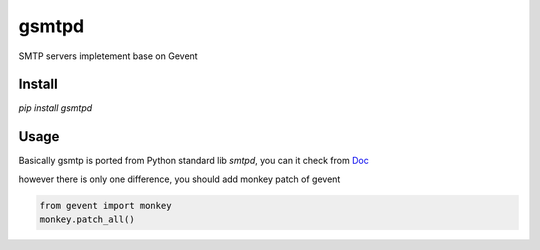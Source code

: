 gsmtpd
======

SMTP servers impletement base on Gevent

Install
----------

`pip install gsmtpd`

Usage
---------

Basically gsmtp is ported from Python standard lib *smtpd*,
you can it check from Doc_

however there is only one difference, you should add monkey patch of gevent

.. code-block:: python

    from gevent import monkey
    monkey.patch_all()




.. _Doc: https://docs.python.org/2/library/smtpd.html?highlight=smtpd#module-smtpd
